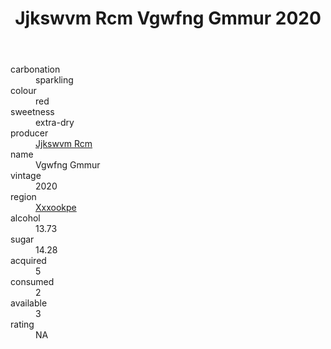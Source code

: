 :PROPERTIES:
:ID:                     1e067131-be4c-49e5-bfc4-973e2c363c26
:END:
#+TITLE: Jjkswvm Rcm Vgwfng Gmmur 2020

- carbonation :: sparkling
- colour :: red
- sweetness :: extra-dry
- producer :: [[id:f56d1c8d-34f6-4471-99e0-b868e6e4169f][Jjkswvm Rcm]]
- name :: Vgwfng Gmmur
- vintage :: 2020
- region :: [[id:e42b3c90-280e-4b26-a86f-d89b6ecbe8c1][Xxxookpe]]
- alcohol :: 13.73
- sugar :: 14.28
- acquired :: 5
- consumed :: 2
- available :: 3
- rating :: NA


